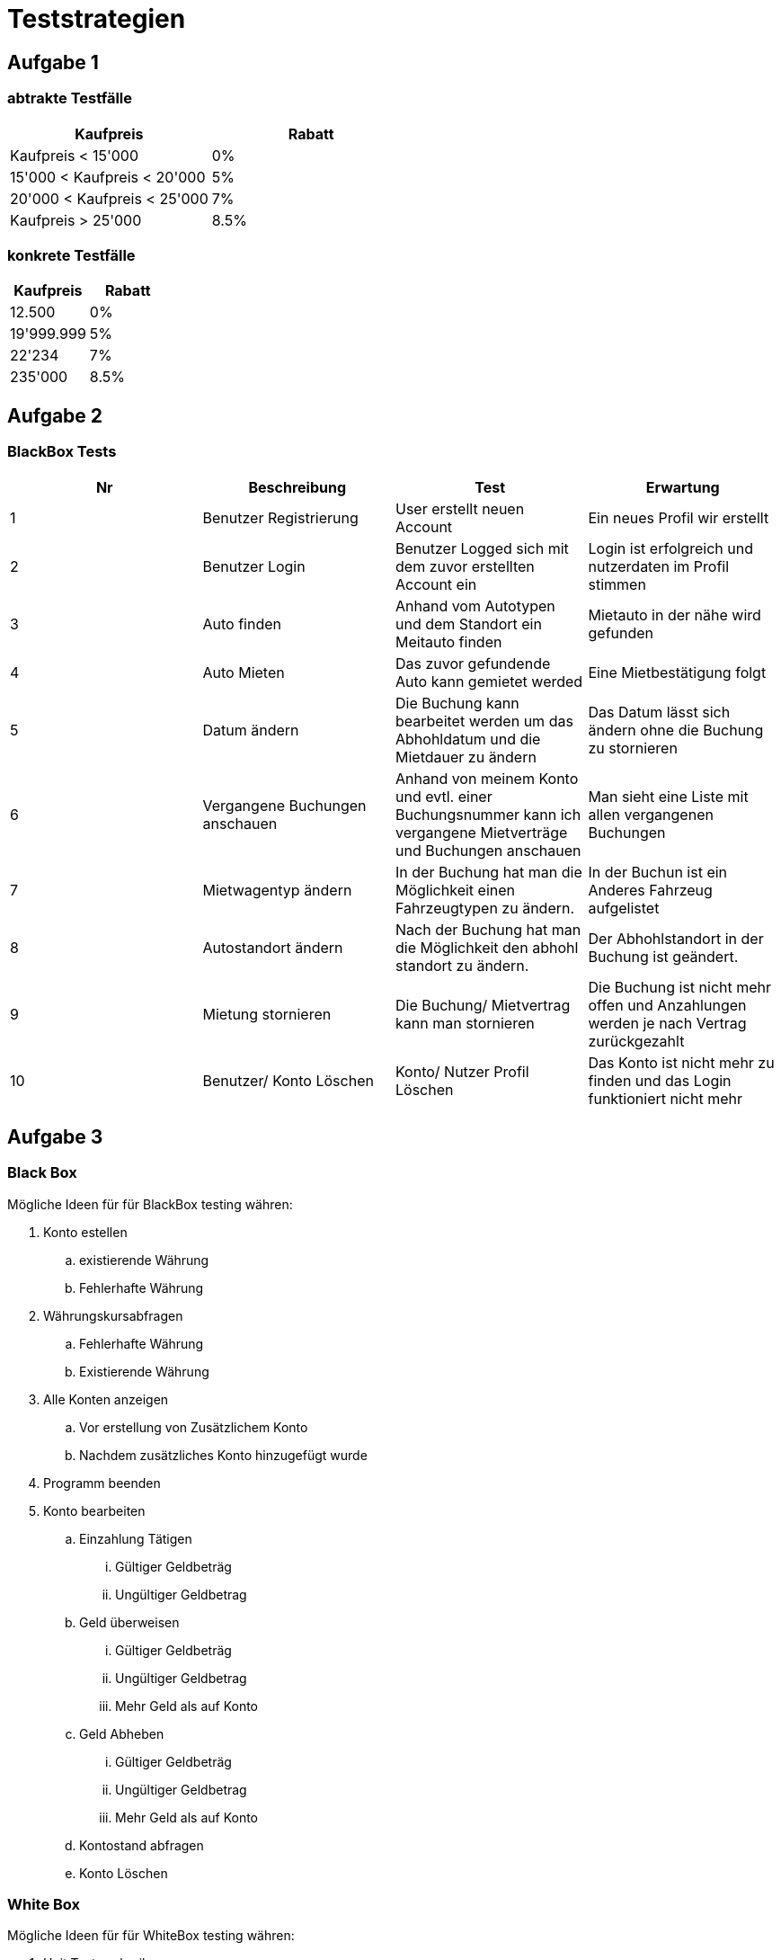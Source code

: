 ﻿= Teststrategien

== Aufgabe 1

=== abtrakte Testfälle

[cols="1,1"]
|===
|Kaufpreis | Rabatt

|Kaufpreis < 15'000             
|  0%

|15'000 < Kaufpreis < 20'000    
| 5%

| 20'000 < Kaufpreis < 25'000   
| 7%

| Kaufpreis > 25'000            
| 8.5%

|===

=== konkrete Testfälle

[cols="1,1"]
|===
|Kaufpreis | Rabatt

|12.500         
| 0%

|19'999.999     
|  5%

| 22'234        
| 7%

| 235'000       
| 8.5%
|===

  
== Aufgabe 2

=== BlackBox Tests

[cols="1,1,1,1"]

|===
| Nr | Beschreibung | Test | Erwartung

| 1
| Benutzer Registrierung
| User erstellt neuen Account
| Ein neues Profil wir erstellt

| 2
| Benutzer Login
| Benutzer Logged sich mit dem zuvor erstellten Account ein
| Login ist erfolgreich und nutzerdaten im Profil stimmen

| 3
| Auto finden
| Anhand vom Autotypen und dem Standort ein Meitauto finden
| Mietauto in der nähe wird gefunden

| 4
| Auto Mieten
| Das zuvor gefundende Auto kann gemietet werded
| Eine Mietbestätigung folgt

| 5
| Datum ändern
| Die Buchung kann bearbeitet werden um das Abhohldatum und die Mietdauer zu ändern
| Das Datum lässt sich ändern ohne die Buchung zu stornieren

| 6
| Vergangene Buchungen anschauen
| Anhand von meinem Konto und evtl. einer Buchungsnummer kann ich vergangene Mietverträge und Buchungen anschauen
| Man sieht eine Liste mit allen vergangenen Buchungen

| 7
| Mietwagentyp ändern
| In der Buchung hat man die Möglichkeit einen Fahrzeugtypen zu ändern.
| In der Buchun ist ein Anderes Fahrzeug aufgelistet

| 8
| Autostandort ändern
| Nach der Buchung hat man die Möglichkeit den abhohl standort zu ändern.
| Der Abhohlstandort in der Buchung ist geändert.

| 9
| Mietung stornieren
| Die Buchung/ Mietvertrag kann man stornieren 
| Die Buchung ist nicht mehr offen und Anzahlungen werden je nach Vertrag zurückgezahlt

| 10
| Benutzer/ Konto Löschen
| Konto/ Nutzer Profil Löschen 
| Das Konto ist nicht mehr zu finden und das Login funktioniert nicht mehr

|===


== Aufgabe 3

=== Black Box

Mögliche Ideen für für BlackBox testing währen:

. Konto estellen 
.. existierende Währung
.. Fehlerhafte Währung
. Währungskursabfragen
.. Fehlerhafte Währung
.. Existierende Währung
. Alle Konten anzeigen
.. Vor erstellung von Zusätzlichem Konto
.. Nachdem zusätzliches Konto hinzugefügt wurde
. Programm beenden 
. Konto bearbeiten
.. Einzahlung Tätigen
... Gültiger Geldbeträg
... Ungültiger Geldbetrag
.. Geld überweisen
... Gültiger Geldbeträg
... Ungültiger Geldbetrag
... Mehr Geld als auf Konto
.. Geld Abheben
... Gültiger Geldbeträg
... Ungültiger Geldbetrag
... Mehr Geld als auf Konto
.. Kontostand abfragen 
.. Konto Löschen

=== White Box

Mögliche Ideen für für WhiteBox testing währen:

. Unit Tests schreiben
.. Folgende Funktionen
... getConfirmation
... convertCurrency
... getExchangeRate
... createAccount
... getAccount
... getNumberOfAccounts
... withdraw
. Code Review
